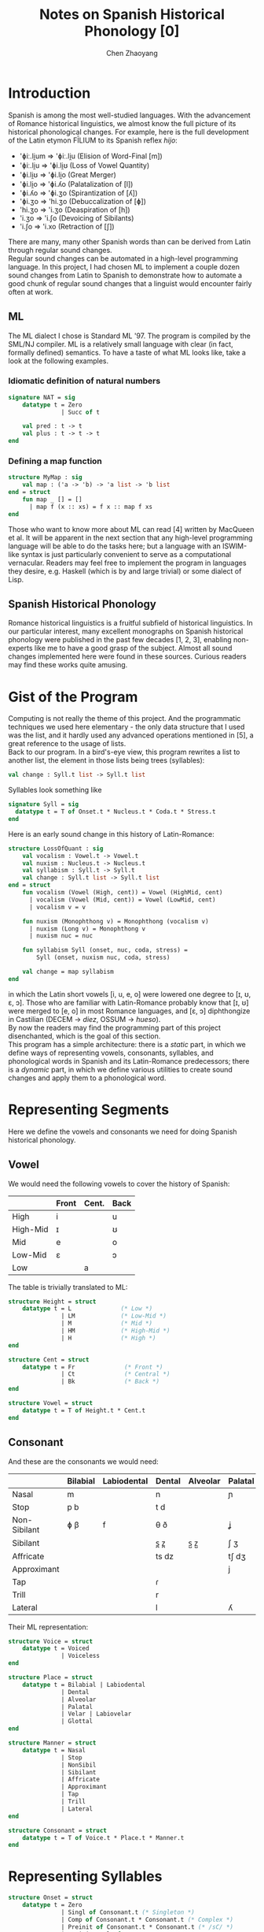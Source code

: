 #+title: Notes on Spanish Historical Phonology [0]
#+author: Chen Zhaoyang
#+options: toc:nil

* Introduction

Spanish is among the most well-studied languages. With the advancement of Romance historical linguistics, we almost know the full picture of its historical phonological changes. For example, here is the full development of the Latin etymon FĪLIUM to its Spanish reflex /hijo/:
+ 'ɸiː.li̯um => 'ɸiː.li̯u (Elision of Word-Final [m])
+ 'ɸiː.li̯u => 'ɸi.li̯ʊ (Loss of Vowel Quantity)
+ 'ɸi.li̯ʊ => 'ɸi.li̯o (Great Merger)
+ 'ɸi.li̯o => 'ɸi.ʎo (Palatalization of [l])
+ 'ɸi.ʎo => 'ɸi.ʒo (Spirantization of [ʎ])
+ 'ɸi.ʒo => 'hi.ʒo (Debuccalization of [ɸ])
+ 'hi.ʒo => 'i.ʒo (Deaspiration of [h])
+ 'i.ʒo => 'i.ʃo (Devoicing of Sibilants)
+ 'i.ʃo => 'i.xo (Retraction of [ʃ])
There are many, many other Spanish words than can be derived from Latin through regular sound changes. \\
Regular sound changes can be automated in a high-level programming language. In this project, I had chosen ML to implement a couple dozen sound changes from Latin to Spanish to demonstrate how to automate a good chunk of regular sound changes that a linguist would encounter fairly often at work. \\

** ML

The ML dialect I chose is Standard ML '97. The program is compiled by the SML/NJ compiler. ML is a relatively small language with clear (in fact, formally defined) semantics. To have a taste of what ML looks like, take a look at the following examples.

*** Idiomatic definition of natural numbers

#+begin_src sml
  signature NAT = sig
      datatype t = Zero
                 | Succ of t

      val pred : t -> t
      val plus : t -> t -> t
  end
#+end_src

*** Defining a map function

#+begin_src sml
structure MyMap : sig
    val map : ('a -> 'b) -> 'a list -> 'b list
end = struct
    fun map _ [] = []
      | map f (x :: xs) = f x :: map f xs
end
#+end_src

Those who want to know more about ML can read [4] written by MacQueen et al. It will be apparent in the next section that any high-level programming language will be able to do the tasks here; but a language with an ISWIM-like syntax is just particularly convenient to serve as a computational vernacular. Readers may feel free to implement the program in languages they desire, e.g. Haskell (which is by and large trivial) or some dialect of Lisp.

** Spanish Historical Phonology

Romance historical linguistics is a fruitful subfield of historical linguistics. In our particular interest, many excellent monographs on Spanish historical phonology were published in the past few decades [1, 2, 3], enabling non-experts like me to have a good grasp of the subject. Almost all sound changes implemented here were found in these sources. Curious readers may find these works quite amusing.

* Gist of the Program

Computing is not really the theme of this project. And the programmatic techniques we used here elementary - the only data structure that I used was the list, and it hardly used any advanced operations mentioned in [5], a great reference to the usage of lists. \\
Back to our program. In a bird's-eye view, this program rewrites a list to another list, the element in those lists being trees (syllables):
#+begin_src sml
  val change : Syll.t list -> Syll.t list
#+end_src
Syllables look something like
#+begin_src sml
    signature Syll = sig
      datatype t = T of Onset.t * Nucleus.t * Coda.t * Stress.t
    end
#+end_src
Here is an early sound change in this history of Latin-Romance:
#+begin_src sml
  structure LossOfQuant : sig
      val vocalism : Vowel.t -> Vowel.t
      val nuxism : Nucleus.t -> Nucleus.t
      val syllabism : Syll.t -> Syll.t
      val change : Syll.t list -> Syll.t list
  end = struct
      fun vocalism (Vowel (High, cent)) = Vowel (HighMid, cent)
        | vocalism (Vowel (Mid, cent)) = Vowel (LowMid, cent)
        | vocalism v = v

      fun nuxism (Monophthong v) = Monophthong (vocalism v)
        | nuxism (Long v) = Monophthong v
        | nuxism nuc = nuc

      fun syllabism Syll (onset, nuc, coda, stress) =
          Syll (onset, nuxism nuc, coda, stress)

      val change = map syllabism
  end
#+end_src
in which the Latin short vowels [i, u, e, o] were lowered one degree to [ɪ, ʊ, ɛ, ɔ]. Those who are familiar with Latin-Romance probably know that [ɪ, ʊ] were merged to [e, o] in most Romance languages, and [ɛ, ɔ] diphthongize in Castilian (DECEM -> /diez/, OSSUM -> /hueso/). \\
By now the readers may find the programming part of this project disenchanted, which is the goal of this section. \\
This program has a simple architecture: there is a  /static/ part, in which we define ways of representing vowels, consonants, syllables, and phonological words in Spanish and its Latin-Romance predecessors; there is a /dynamic/ part, in which we define various utilities to create sound changes and apply them to a phonological word.

* Representing Segments

Here we define the vowels and consonants we need for doing Spanish historical phonology.

** Vowel

We would need the following vowels to cover the history of Spanish:

|          | Front | Cent. | Back |
|----------+-------+-------+------|
| High     | i     |       | u    |
| High-Mid | ɪ     |       | ʊ    |
| Mid      | e     |       | o    |
| Low-Mid  | ɛ     |       | ɔ    |
| Low      |       | a     |      |

The table is trivially translated to ML:
#+begin_src sml
structure Height = struct
    datatype t = L              (* Low *)
               | LM             (* Low-Mid *)
               | M              (* Mid *)
               | HM             (* High-Mid *)
               | H              (* High *)
end

structure Cent = struct
    datatype t = Fr              (* Front *)
               | Ct              (* Central *)
               | Bk              (* Back *)
end

structure Vowel = struct
    datatype t = T of Height.t * Cent.t
end
#+end_src

** Consonant

And these are the consonants we would need:

|              | Bilabial | Labiodental | Dental | Alveolar | Palatal | Velar | Labiovelar | Glottal |
|--------------+----------+-------------+--------+----------+---------+-------+------------+---------|
| Nasal        | m        |             | n      |          | ɲ       |       |            |         |
| Stop         | p b      |             | t d    |          |         | k ɡ   | kʷ ɡʷ      |         |
| Non-Sibilant | ɸ β      | f           | θ ð    |          | ʝ       | x ɣ   | xʷ ɣʷ      | h       |
| Sibilant     |          |             | s̪ z̪    | s̺ z̺      | ʃ ʒ     |       |            |         |
| Affricate    |          |             | ts dz  |          | tʃ dʒ   |       |            |         |
| Approximant  |          |             |        |          | j       |       | w          |         |
| Tap          |          |             | ɾ      |          |         |       |            |         |
| Trill        |          |             | r      |          |         |       |            |         |
| Lateral      |          |             | l      |          | ʎ       |       |            |         |

Their ML representation:
#+begin_src sml
structure Voice = struct
    datatype t = Voiced
               | Voiceless
end

structure Place = struct
    datatype t = Bilabial | Labiodental
               | Dental
               | Alveolar
               | Palatal
               | Velar | Labiovelar
               | Glottal
end

structure Manner = struct
    datatype t = Nasal
               | Stop
               | NonSibil
               | Sibilant
               | Affricate
               | Approximant
               | Tap
               | Trill
               | Lateral
end

structure Consonant = struct
    datatype t = T of Voice.t * Place.t * Manner.t
end
#+end_src

* Representing Syllables

#+begin_src sml
structure Onset = struct
    datatype t = Zero
               | Singl of Consonant.t (* Singleton *)
               | Comp of Consonant.t * Consonant.t (* Complex *)
               | Preinit of Consonant.t * Consonant.t (* /sC/ *)
               | PreinitCompl of Consonant.t * Consonant.t * Consonant.t (* /sCr/ *)
end

structure Nucleus = struct
    datatype t = Monophthong of Vowel.t
               | Diphthong of Vowel.t * Vowel.t
               | Long of Vowel.t
end

structure Coda = struct
    datatype t = Zero
               | Coda of Consonant.t
               | PostCoda of Consonant.t * Consonant.t (* Cs *)
               | PostCodaCompl of Consonant.t * Consonant.t * Consonant.t (* rCs *)
end

structure Stress = struct
    datatype t = S              (* Stressed *)
               | U              (* Unstressed *)
end

structure Syll = struct
    datatype t = T of Onset.t * Nucleus.t * Coda.t * Stress.t
end
#+end_src

* References

+ [1] Paul Lloyd. /From Latin to Spanish/.
+ [2] Ralph Penny. /A History of the Spanish Language/.
+ [3] José Ignacio Hualde. /Sounds of Spanish/.
+ [4] David MacQueen et al. /The History of Standard ML/. [[https://doi.org/10.1145/3386336]]
+ [5] Richard Bird. /An Introduction to the Theory of Lists/. [[https://www.cs.ox.ac.uk/files/3378/PRG56.pdf]]

